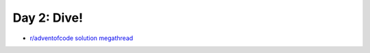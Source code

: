 Day 2: Dive!
============

* `r/adventofcode solution megathread <https://www.reddit.com/r/adventofcode/comments/r6zd93/2021_day_2_solutions/>`_
